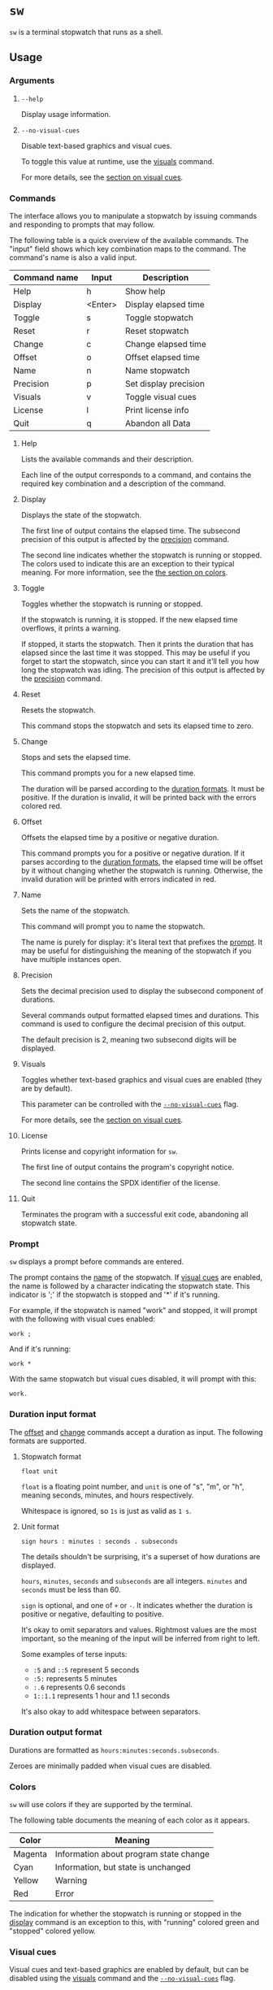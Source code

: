 * ~sw~
~sw~ is a terminal stopwatch that runs as a shell.

** Usage
*** Arguments
**** ~--help~
Display usage information.

**** ~--no-visual-cues~
:PROPERTIES:
:CUSTOM_ID: --no-visual-cues
:END:

Disable text-based graphics and visual cues.

To toggle this value at runtime, use the [[#visuals][visuals]] command.

For more details, see the [[#visual-cues][section on visual cues]].

*** Commands
The interface allows you to manipulate a stopwatch by issuing commands and responding to prompts that may follow.

The following table is a quick overview of the available commands.
The "input" field shows which key combination maps to the command.
The command's name is also a valid input.

| Command name | Input   | Description           |
|--------------+---------+-----------------------|
| Help         | h       | Show help             |
| Display      | <Enter> | Display elapsed time  |
| Toggle       | s       | Toggle stopwatch      |
| Reset        | r       | Reset stopwatch       |
| Change       | c       | Change elapsed time   |
| Offset       | o       | Offset elapsed time   |
| Name         | n       | Name stopwatch        |
| Precision    | p       | Set display precision |
| Visuals      | v       | Toggle visual cues    |
| License      | l       | Print license info    |
| Quit         | q       | Abandon all Data      |

**** Help
Lists the available commands and their description.

Each line of the output corresponds to a command, and contains the required key combination and a description of the command.

**** Display
:PROPERTIES:
:CUSTOM_ID: display
:END:

Displays the state of the stopwatch.

The first line of output contains the elapsed time.
The subsecond precision of this output is affected by the [[#precision][precision]] command.

The second line indicates whether the stopwatch is running or stopped.
The colors used to indicate this are an exception to their typical meaning.
For more information, see the [[#colors][the section on colors]].

**** Toggle
Toggles whether the stopwatch is running or stopped.

If the stopwatch is running, it is stopped.
If the new elapsed time overflows, it prints a warning.

If stopped, it starts the stopwatch.
Then it prints the duration that has elapsed since the last time it was stopped.
This may be useful if you forget to start the stopwatch, since you can start it and it'll tell you how long the stopwatch was idling.
The precision of this output is affected by the [[#precision][precision]] command.

**** Reset
Resets the stopwatch.

This command stops the stopwatch and sets its elapsed time to zero.

**** Change
:PROPERTIES:
:CUSTOM_ID: change
:END:

Stops and sets the elapsed time.

This command prompts you for a new elapsed time.

The duration will be parsed according to the [[#dur-input-format][duration formats]].
It must be positive.
If the duration is invalid, it will be printed back with the errors colored red.

**** Offset
:PROPERTIES:
:CUSTOM_ID: offset
:END:

Offsets the elapsed time by a positive or negative duration.

This command prompts you for a positive or negative duration.
If it parses according to the [[#dur-input-format][duration formats]], the elapsed time will be offset by it without changing whether the stopwatch is running.
Otherwise, the invalid duration will be printed with errors indicated in red.

**** Name
:PROPERTIES:
:CUSTOM_ID: name
:END:

Sets the name of the stopwatch.

This command will prompt you to name the stopwatch.

The name is purely for display: it's literal text that prefixes the [[#prompt][prompt]].
It may be useful for distinguishing the meaning of the stopwatch if you have multiple instances open.

**** Precision
:PROPERTIES:
:CUSTOM_ID: precision
:END:

Sets the decimal precision used to display the subsecond component of durations.

Several commands output formatted elapsed times and durations.
This command is used to configure the decimal precision of this output.

The default precision is 2, meaning two subsecond digits will be displayed.

**** Visuals
:PROPERTIES:
:CUSTOM_ID: visuals
:END:

Toggles whether text-based graphics and visual cues are enabled (they are by default).

This parameter can be controlled with the [[#--no-visual-cues][~--no-visual-cues~]] flag.

For more details, see the [[#visual-cues][section on visual cues]].

**** License
Prints license and copyright information for ~sw~.

The first line of output contains the program's copyright notice.

The second line contains the SPDX identifier of the license.

**** Quit
Terminates the program with a successful exit code, abandoning all stopwatch state.

*** Prompt
:PROPERTIES:
:CUSTOM_ID: prompt
:END:

~sw~ displays a prompt before commands are entered.

The prompt contains the [[#name][name]] of the stopwatch.
If [[#visual-cues][visual cues]] are enabled, the name is followed by a character indicating the stopwatch state.
This indicator is ';' if the stopwatch is stopped and '*' if it's running.

For example, if the stopwatch is named "work" and stopped, it will prompt with the following with visual cues enabled:
#+begin_example
work ; 
#+end_example

And if it's running:
#+begin_example
work * 
#+end_example

With the same stopwatch but visual cues disabled, it will prompt with this:
#+begin_example
work. 
#+end_example

*** Duration input format
:PROPERTIES:
:CUSTOM_ID: dur-input-format
:END:

The [[#offset][offset]] and [[#change][change]] commands accept a duration as input.
The following formats are supported.

**** Stopwatch format
# TODO: improve stopwatch format explanation

#+begin_example
float unit
#+end_example

~float~ is a floating point number, and ~unit~ is one of "s", "m", or "h", meaning seconds, minutes, and hours respectively.

Whitespace is ignored, so ~1s~ is just as valid as ~1 s~.

**** Unit format
# TODO: improve unit format explanation

#+begin_example
sign hours : minutes : seconds . subseconds
#+end_example

The details shouldn't be surprising, it's a superset of how durations are displayed.

~hours~, ~minutes~, ~seconds~ and ~subseconds~ are all integers.
~minutes~ and ~seconds~ must be less than 60.

~sign~ is optional, and one of ~+~ or ~-~.
It indicates whether the duration is positive or negative, defaulting to positive.

It's okay to omit separators and values.
Rightmost values are the most important, so the meaning of the input will be inferred from right to left.

Some examples of terse inputs:

- ~:5~ and ~::5~ represent 5 seconds
- ~:5:~ represents 5 minutes
- ~:.6~ represents 0.6 seconds
- ~1::1.1~ represents 1 hour and 1.1 seconds

It's also okay to add whitespace between separators.

*** Duration output format
:PROPERTIES:
:CUSTOM_ID: dur-output-format
:END:

Durations are formatted as ~hours:minutes:seconds.subseconds~.

Zeroes are minimally padded when visual cues are disabled.

*** Colors
:PROPERTIES:
:CUSTOM_ID: colors
:END:

~sw~ will use colors if they are supported by the terminal.

The following table documents the meaning of each color as it appears.

| Color   | Meaning                                |
|---------+----------------------------------------|
| Magenta | Information about program state change |
| Cyan    | Information, but state is unchanged    |
| Yellow  | Warning                                |
| Red     | Error                                  |

The indication for whether the stopwatch is running or stopped in the [[#display][display]] command is an exception to this, with "running" colored green and "stopped" colored yellow.

*** Visual cues
:PROPERTIES:
:CUSTOM_ID: visual-cues
:END:

Visual cues and text-based graphics are enabled by default, but can be disabled using the [[#visuals][visuals]] command and the [[#--no-visual-cues][~--no-visual-cues~]] flag.

The following aspects of the interface are affected by this parameter:
- [[#prompt][Prompt]]
- Duration parsing error messages
- [[#dur-output-format][Duration output format]]

** Contributions
Tickets and improvements are welcome and appreciated!
The [[https://github.com/ulahello/sw/issues][issue tracker]] is available on GitHub.

Contributions will be licensed under the same license as ~sw~.

** License
~sw~ is licensed under the GNU General Public License v3.0 or later.

See [[file:LICENSE][LICENSE]] for the full license text.
